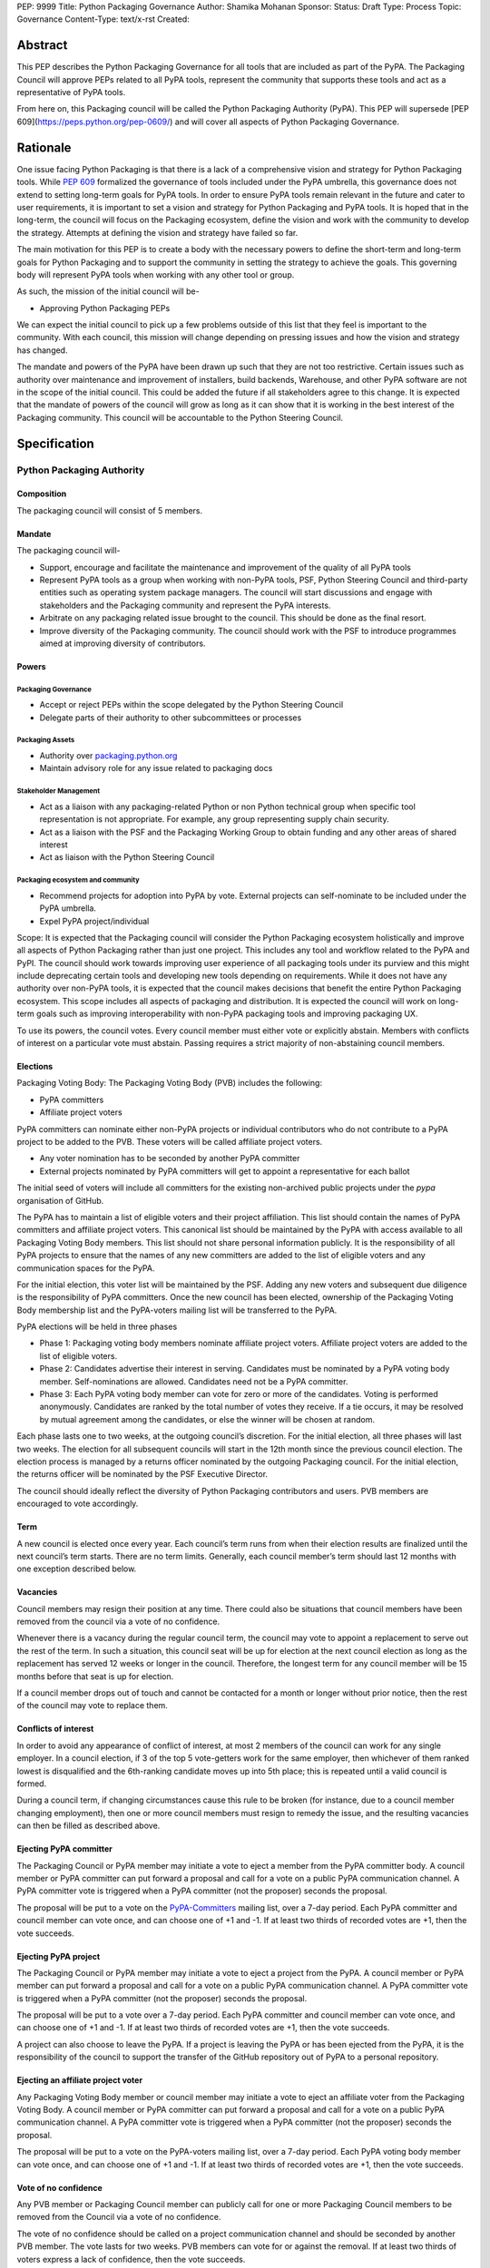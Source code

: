 PEP: 9999
Title: Python Packaging Governance
Author: Shamika Mohanan
Sponsor:
Status: Draft
Type: Process
Topic: Governance
Content-Type: text/x-rst
Created: 

Abstract
========
This PEP describes the Python Packaging Governance for 
all tools that are included as part of the PyPA. The Packaging 
Council will approve PEPs related to all PyPA tools, 
represent the community that supports these tools 
and act as a representative of PyPA tools. 

From here on, this Packaging council will be called the 
Python Packaging Authority (PyPA). This PEP will supersede 
[PEP 609](https://peps.python.org/pep-0609/) 
and will cover all aspects of Python Packaging Governance.

Rationale
=========
One issue facing Python Packaging is that there is a lack of a 
comprehensive vision and strategy for Python Packaging tools. While 
`PEP 609 <https://peps.python.org/pep-0609/>`_
formalized the governance of tools included under the PyPA 
umbrella, this governance does not extend to setting long-term goals 
for PyPA tools. In order to ensure PyPA tools remain relevant in the 
future and cater to user requirements, it is important to set a vision 
and strategy for Python Packaging and PyPA tools. It is hoped that 
in the long-term, the council will focus on the Packaging ecosystem, 
define the vision and work with the community to develop the strategy. 
Attempts at defining the vision and strategy have failed so far.

The main motivation for this PEP is to create a body with the necessary 
powers to define the short-term and long-term goals for Python Packaging 
and to support the community in setting the strategy to 
achieve the goals. This governing body will represent PyPA tools 
when working with any other tool or group. 

As such, the mission of the initial council will be-

* Approving Python Packaging PEPs

We can expect the initial council to pick up a few problems 
outside of this list that they feel is important to the community. 
With each council, this mission will change depending on 
pressing issues and how the vision and strategy has changed.

The mandate and powers of the PyPA have been drawn up such that they 
are not too restrictive. Certain issues such as authority over maintenance 
and improvement of installers, build backends, Warehouse, and other PyPA 
software are not in the scope of the initial council. This could be added 
the future if all stakeholders agree to this change. It is expected that 
the mandate of powers of the council will grow as long as it can show that 
it is working in the best interest of the Packaging community. This 
council will be accountable to the Python Steering Council.

Specification
=============

Python Packaging Authority
--------------------------

Composition
~~~~~~~~~~~

The packaging council will consist of 5 members.

Mandate
~~~~~~~

The packaging council will-

* Support, encourage and facilitate the maintenance and improvement 
  of the quality of all PyPA tools
* Represent PyPA tools as a group when working with non-PyPA tools, 
  PSF, Python Steering Council and third-party entities such as operating 
  system package managers. The council will start discussions and engage 
  with stakeholders and the Packaging community and represent the 
  PyPA interests.
* Arbitrate on any packaging related issue brought to the council. This 
  should be done as the final resort.
* Improve diversity of the Packaging community. The council should work 
  with the PSF to introduce programmes aimed at 
  improving diversity of contributors.

Powers
~~~~~~

Packaging Governance
++++++++++++++++++++

* Accept or reject PEPs within the scope 
  delegated by the Python Steering Council
* Delegate parts of their authority to other subcommittees or processes

Packaging Assets
++++++++++++++++

* Authority over `packaging.python.org <https://packaging.python.org/en/latest/>`_
* Maintain advisory role for any issue related to packaging docs

Stakeholder Management
++++++++++++++++++++++

* Act as a liaison with any packaging-related Python or non Python 
  technical group when specific tool representation is not appropriate. 
  For example, any group representing supply chain security. 
* Act as a liaison with the PSF and the Packaging Working Group to obtain 
  funding and any other areas of shared interest
* Act as liaison with the Python Steering Council

Packaging ecosystem and community
+++++++++++++++++++++++++++++++++

* Recommend projects for adoption into PyPA by vote. 
  External projects can self-nominate to be included under the PyPA umbrella.
* Expel PyPA project/individual

Scope: It is expected that the Packaging council will consider the Python Packaging 
ecosystem holistically and improve all aspects of Python Packaging rather than just 
one project. This includes any tool and workflow related to the PyPA and PyPI. The 
council should work towards improving user experience of all packaging tools under 
its purview and this might include deprecating certain tools and developing new tools 
depending on requirements. While it does not have any authority over non-PyPA tools, 
it is expected that the council makes decisions that benefit the entire Python Packaging 
ecosystem. This scope includes all aspects of packaging and distribution. It is expected 
the council will work on long-term goals such as improving interoperability with non-PyPA 
packaging tools and improving packaging UX.

To use its powers, the council votes. Every council member must either 
vote or explicitly abstain. Members with conflicts of interest on a particular vote 
must abstain. Passing requires a strict majority of non-abstaining council members.

Elections
~~~~~~~~~

Packaging Voting Body: The Packaging Voting Body (PVB) includes the following:

* PyPA committers
* Affiliate project voters

PyPA committers can nominate either non-PyPA projects or individual contributors 
who do not contribute to a PyPA project to be added to the PVB. These voters will 
be called affiliate project voters.

* Any voter nomination has to be seconded by another PyPA committer
* External projects nominated by PyPA committers will get to appoint a representative 
  for each ballot

The initial seed of voters will include all committers for the existing non-archived 
public projects under the `pypa` organisation of GitHub.

The PyPA has to maintain a list of eligible voters and their project affiliation. This 
list should contain the names of PyPA committers and affiliate project voters. 
This canonical list should be maintained by the PyPA with access available to 
all Packaging Voting Body members. This list should not share personal 
information publicly. It is the responsibility of all PyPA projects to 
ensure that the names of any new committers are added to the list of eligible voters 
and any communication spaces for the PyPA.

For the initial election, this voter list will be maintained by the PSF. 
Adding any new voters and subsequent due diligence is the responsibility 
of PyPA committers. Once the new council has been elected, ownership of the 
Packaging Voting Body membership list and the PyPA-voters mailing list will 
be transferred to the PyPA.

PyPA elections will be held in three phases

* Phase 1: Packaging voting body members nominate affiliate project voters. 
  Affiliate project voters are added to the list of eligible voters.
* Phase 2: Candidates advertise their interest in serving. Candidates must be 
  nominated by a PyPA voting body member. Self-nominations are allowed. 
  Candidates need not be a PyPA committer.
* Phase 3: Each PyPA voting body member can vote for zero or more of the candidates. 
  Voting is performed anonymously. Candidates are ranked by the total number of votes 
  they receive. If a tie occurs, it may be resolved by mutual agreement among the candidates, 
  or else the winner will be chosen at random.

Each phase lasts one to two weeks, at the outgoing council’s discretion. For the 
initial election, all three phases will last two weeks. The election for all 
subsequent councils will start in the 12th month since the previous council election.
The election process is managed by a returns officer nominated by the outgoing 
Packaging council. For the initial election, the returns officer will be nominated 
by the PSF Executive Director.

The council should ideally reflect the diversity of Python Packaging contributors 
and users. PVB members are encouraged to vote accordingly.

Term
~~~~

A new council is elected once every year. Each council’s term runs from 
when their election results are finalized until the next council’s term 
starts. There are no term limits. Generally, each council member’s term 
should last 12 months with one exception described below.

Vacancies
~~~~~~~~~

Council members may resign their position at any time. There could also be 
situations that council members have been removed from the council via a 
vote of no confidence. 

Whenever there is a vacancy during the regular council term, the council 
may vote to appoint a replacement to serve out the rest of the term. In 
such a situation, this council seat will be up for election at the next 
council election as long as the replacement has served 12 weeks or longer 
in the council. Therefore, the longest term for any council member will be 
15 months before that seat is up for election.

If a council member drops out of touch and cannot be contacted for a month or 
longer without prior notice, then the rest of the council may vote to replace them.

Conflicts of interest
~~~~~~~~~~~~~~~~~~~~~

In order to avoid any appearance of conflict of interest, at most 
2 members of the council can work for any single employer.
In a council election, if 3 of the top 5 vote-getters work for the same 
employer, then whichever of them ranked lowest is disqualified and the 
6th-ranking candidate moves up into 5th place; this is repeated until 
a valid council is formed.

During a council term, if changing circumstances cause this rule to be 
broken (for instance, due to a council member changing employment), then 
one or more council members must resign to remedy the issue, and the resulting 
vacancies can then be filled as described above.

Ejecting PyPA committer
~~~~~~~~~~~~~~~~~~~~~~~

The Packaging Council or PyPA member may initiate a vote to 
eject a member from the PyPA committer body. A council member 
or PyPA committer can put forward a proposal and call for a vote 
on a public PyPA communication channel. A PyPA committer vote 
is triggered when a PyPA committer (not the proposer) seconds 
the proposal.

The proposal will be put to a vote on the 
`PyPA-Committers <https://mail.python.org/mm3/mailman3/lists/pypa-committers.python.org/>`_ 
mailing list, over a 7-day period. Each PyPA committer and council member 
can vote once, and can choose one of +1 and -1. If at least two 
thirds of recorded votes are +1, then the vote succeeds.

Ejecting PyPA project
~~~~~~~~~~~~~~~~~~~~~

The Packaging Council or PyPA member may initiate a vote to eject 
a project from the PyPA. A council member or PyPA member can put 
forward a proposal and call for a vote on a public PyPA communication 
channel. A PyPA committer vote is triggered when a PyPA committer 
(not the proposer) seconds the proposal.

The proposal will be put to a vote over a 7-day period. Each PyPA 
committer and council member can vote once, and can choose one of +1 and -1. 
If at least two thirds of recorded votes are +1, then the vote succeeds.

A project can also choose to leave the PyPA. If a project is leaving the 
PyPA or has been ejected from the PyPA, it is the responsibility of the council 
to support the transfer of the GitHub repository out of PyPA to a personal repository.

Ejecting an affiliate project voter
~~~~~~~~~~~~~~~~~~~~~~~~~~~~~~~~~~~

Any Packaging Voting Body member or council member may initiate 
a vote to eject an affiliate voter from the Packaging Voting Body. 
A council member or PyPA committer can put forward a proposal and call 
for a vote on a public PyPA communication channel. A PyPA committer vote 
is triggered when a PyPA committer (not the proposer) seconds the proposal.

The proposal will be put to a vote on the PyPA-voters mailing list, over 
a 7-day period. Each PyPA voting body member can vote once, and can choose 
one of +1 and -1. If at least two thirds of recorded votes are +1, then the 
vote succeeds.

Vote of no confidence
~~~~~~~~~~~~~~~~~~~~~

Any PVB member or Packaging Council member can publicly call 
for one or more Packaging Council members to be removed from the Council 
via a vote of no confidence. 

The vote of no confidence should be called on a project communication 
channel and should be seconded by another PVB member.
The vote lasts for two weeks. PVB members can vote for or against the 
removal. If at least two thirds of voters express a lack of confidence, then 
the vote succeeds.

If the vote of no confidence is for a single member, the council member is 
removed from the council and the vacancy is filled as described above. If 
the vote is for the entire council, the council is dissolved and a new election is held.

PyPA committer
--------------

Role
~~~~

Similar to the Python core team, the PyPA committers is a group 
of volunteers who maintain and support PyPA tools. They have 
authority over the Python Packaging infrastructure, the Python 
Packaging GitHub organization and repositories, the bug tracker, 
the mailing lists, IRC channels, etc.

Prerogatives
~~~~~~~~~~~~

PyPA committers may participate in formal votes, 
typically to nominate new PyPA projects, 
and to elect the Packaging council.

Membership
~~~~~~~~~~

Any Packaging project can request PyPA membership. 

A PyPA member can put forward a proposal to add a project 
to the PyPA and call for a vote on a public PyPA communication channel. 
This proposal must not be opposed by the existing maintainers of the 
project. A PyPA committer vote is triggered when a PyPA committer 
(not the proposer) seconds the proposal.

The proposal will be put to a vote on the PyPA-Committers mailing list, 
over a 7-day period. Each PyPA committer can vote once, and can choose 
one of +1 and -1. If at least two thirds of recorded votes are +1, 
then the vote succeeds.

Once a project has been added to the PyPA organization, the project 
falls under the purview of the PyPA and will be required to meet the 
guidelines as set by the PyPA.

As Packaging contribution requires support and time, it is the 
responsibility of the Packaging Council to ensure there are sufficient 
support mechanisms in the form of (but not limited to) mentorship, internship 
and fellowship to support and guide new PyPA contributors. The Packaging Council 
may work with the PSF to establish such programmes.
 
Acknowledgements
================

This PEP is based on `PEP 13 <https://peps.python.org/pep-0013/>`_ 
which in turn is based on a Django governance 
document authored by Aymeric Augustin.